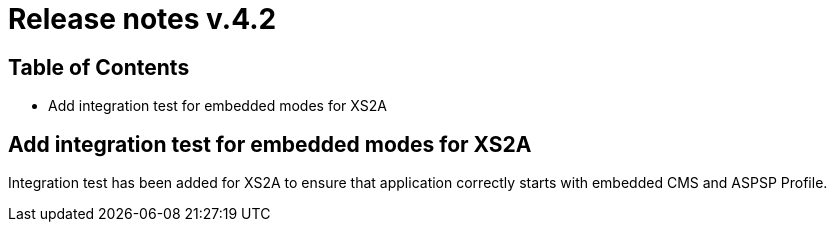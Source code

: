 = Release notes v.4.2

== Table of Contents

* Add integration test for embedded modes for XS2A

== Add integration test for embedded modes for XS2A

Integration test has been added for XS2A to ensure that application correctly starts with embedded CMS and ASPSP Profile.
